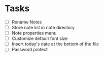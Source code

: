 #+FILETAGS: personal notebag

* Tasks
  - [ ] Rename Notes
  - [ ] Store note list in note directory
  - [ ] Note properties menu
  - [ ] Customize default font size
  - [ ] Insert today's date at the bottom of the file
  - [ ] Password protect
